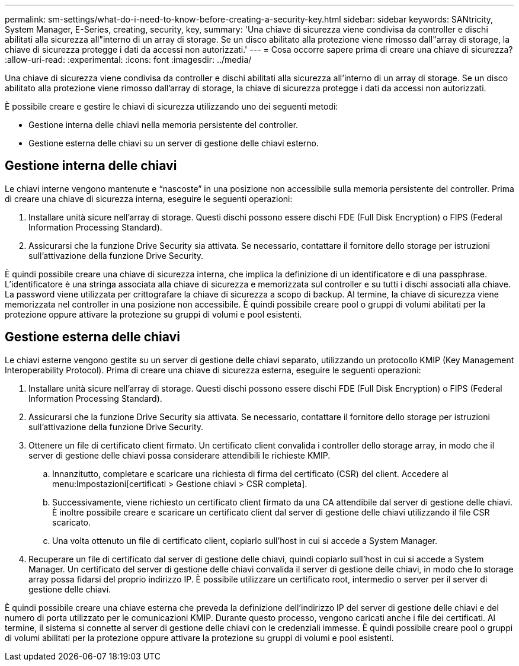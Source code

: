 ---
permalink: sm-settings/what-do-i-need-to-know-before-creating-a-security-key.html 
sidebar: sidebar 
keywords: SANtricity, System Manager, E-Series, creating, security, key, 
summary: 'Una chiave di sicurezza viene condivisa da controller e dischi abilitati alla sicurezza all"interno di un array di storage. Se un disco abilitato alla protezione viene rimosso dall"array di storage, la chiave di sicurezza protegge i dati da accessi non autorizzati.' 
---
= Cosa occorre sapere prima di creare una chiave di sicurezza?
:allow-uri-read: 
:experimental: 
:icons: font
:imagesdir: ../media/


[role="lead"]
Una chiave di sicurezza viene condivisa da controller e dischi abilitati alla sicurezza all'interno di un array di storage. Se un disco abilitato alla protezione viene rimosso dall'array di storage, la chiave di sicurezza protegge i dati da accessi non autorizzati.

È possibile creare e gestire le chiavi di sicurezza utilizzando uno dei seguenti metodi:

* Gestione interna delle chiavi nella memoria persistente del controller.
* Gestione esterna delle chiavi su un server di gestione delle chiavi esterno.




== Gestione interna delle chiavi

Le chiavi interne vengono mantenute e "`nascoste`" in una posizione non accessibile sulla memoria persistente del controller. Prima di creare una chiave di sicurezza interna, eseguire le seguenti operazioni:

. Installare unità sicure nell'array di storage. Questi dischi possono essere dischi FDE (Full Disk Encryption) o FIPS (Federal Information Processing Standard).
. Assicurarsi che la funzione Drive Security sia attivata. Se necessario, contattare il fornitore dello storage per istruzioni sull'attivazione della funzione Drive Security.


È quindi possibile creare una chiave di sicurezza interna, che implica la definizione di un identificatore e di una passphrase. L'identificatore è una stringa associata alla chiave di sicurezza e memorizzata sul controller e su tutti i dischi associati alla chiave. La password viene utilizzata per crittografare la chiave di sicurezza a scopo di backup. Al termine, la chiave di sicurezza viene memorizzata nel controller in una posizione non accessibile. È quindi possibile creare pool o gruppi di volumi abilitati per la protezione oppure attivare la protezione su gruppi di volumi e pool esistenti.



== Gestione esterna delle chiavi

Le chiavi esterne vengono gestite su un server di gestione delle chiavi separato, utilizzando un protocollo KMIP (Key Management Interoperability Protocol). Prima di creare una chiave di sicurezza esterna, eseguire le seguenti operazioni:

. Installare unità sicure nell'array di storage. Questi dischi possono essere dischi FDE (Full Disk Encryption) o FIPS (Federal Information Processing Standard).
. Assicurarsi che la funzione Drive Security sia attivata. Se necessario, contattare il fornitore dello storage per istruzioni sull'attivazione della funzione Drive Security.
. Ottenere un file di certificato client firmato. Un certificato client convalida i controller dello storage array, in modo che il server di gestione delle chiavi possa considerare attendibili le richieste KMIP.
+
.. Innanzitutto, completare e scaricare una richiesta di firma del certificato (CSR) del client. Accedere al menu:Impostazioni[certificati > Gestione chiavi > CSR completa].
.. Successivamente, viene richiesto un certificato client firmato da una CA attendibile dal server di gestione delle chiavi. È inoltre possibile creare e scaricare un certificato client dal server di gestione delle chiavi utilizzando il file CSR scaricato.
.. Una volta ottenuto un file di certificato client, copiarlo sull'host in cui si accede a System Manager.


. Recuperare un file di certificato dal server di gestione delle chiavi, quindi copiarlo sull'host in cui si accede a System Manager. Un certificato del server di gestione delle chiavi convalida il server di gestione delle chiavi, in modo che lo storage array possa fidarsi del proprio indirizzo IP. È possibile utilizzare un certificato root, intermedio o server per il server di gestione delle chiavi.


È quindi possibile creare una chiave esterna che preveda la definizione dell'indirizzo IP del server di gestione delle chiavi e del numero di porta utilizzato per le comunicazioni KMIP. Durante questo processo, vengono caricati anche i file dei certificati. Al termine, il sistema si connette al server di gestione delle chiavi con le credenziali immesse. È quindi possibile creare pool o gruppi di volumi abilitati per la protezione oppure attivare la protezione su gruppi di volumi e pool esistenti.
